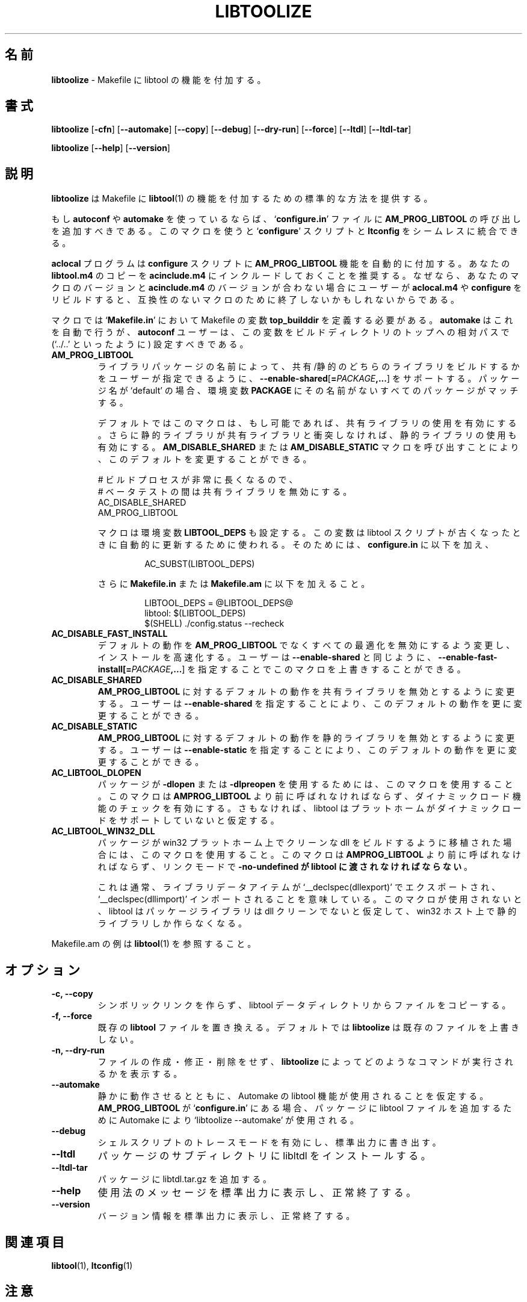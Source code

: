 .\" You may copy, distribute and modify under the terms of the LDP General
.\" Public License as specified in the LICENSE file that comes with the
.\" gnumaniak distribution
.\"
.\" The author kindly requests that no comments regarding the "better"
.\" suitability or up-to-date notices of any info documentation alternative
.\" is added without contacting him first.
.\"
.\" (C) 1999-2002 Ragnar Hojland Espinosa <ragnar@ragnar-hojland.com>
.\"
.\"	libtoolize man page
.\"	man pages are NOT obsolete!
.\"	<ragnar@ragnar-hojland.com>
.\"
.\" Japanese Version Copyright (c) 2000 Yuichi SATO
.\"         all rights reserved.                                               
.\" Translated Mon Jun  5 02:27:10 JST 2000
.\"         by Yuichi SATO <sato@complex.eng.hokudai.ac.jp>
.\"
.\"WORD:	dlopen			ダイナミックロード
.\"WORD:	dlopen support		ダイナミックロード機能
.\"WORD:	library			ライブラリ
.\"WORD:	seamless		シームレス
.\"WORD:	shared			共有
.\"WORD:	static			静的
.\"
.TH LIBTOOLIZE 1 "June 2002" "libtoolize 1.4.2"
.\"O .SH NAME
.SH 名前
.\"O \fBlibtoolize\fR \- add libtool support to your Makefile
\fBlibtoolize\fR \- Makefile に libtool の機能を付加する。
.\"O .SH SYNOPSIS
.SH 書式
.B libtoolize
.RB [ \-cfn ]
.RB [ \-\-automake ]
.RB [ \-\-copy ]
.RB [ \-\-debug ]
.RB [ \-\-dry\-run ]
.RB [ \-\-force ]
.RB [ \-\-ltdl ]
.RB [ \-\-ltdl\-tar ]

.BR libtoolize " [" \-\-help "] [" \-\-version ]
.\"O .SH DESCRIPTION
.SH 説明
.\"O .B libtoolize
.\"O provides a standard way to add \fBlibtool\fR(1) support to your Makefiles.
.B libtoolize
は Makefile に \fBlibtool\fR(1) の機能を
付加するための標準的な方法を提供する。

.\"O If you are using \fBautoconf\fR or \fBautomake\fR, you should add a call to
.\"O \fBAM_PROG_LIBTOOL\fR to your `\fBconfigure.in\fR' file.  This macro offers
.\"O seamless integration between the `\fBconfigure\fR' script and \fBltconfig\fR.
もし \fBautoconf\fR や \fBautomake\fR を使っているならば、
`\fBconfigure.in\fR' ファイルに \fBAM_PROG_LIBTOOL\fR の呼び出しを
追加すべきである。
このマクロを使うと `\fBconfigure\fR' スクリプトと \fBltconfig\fR を
シームレスに統合できる。

.\"O The \fBaclocal\fR program will automatically add \fBAM_PROG_LIBTOOL\fR
.\"O support to your \fBconfigure\fR script.  It is advisable to include copy of
.\"O your \fBlibtool.m4\fR into \fBacinclude.m4\fR, so that if the user rebuilds
.\"O \fBaclocal.m4\fR or \fBconfigure\fR they won't end up with possible
.\"O incompatible macros if your and their version don't match.
\fBaclocal\fR プログラムは \fBconfigure\fR スクリプトに
\fBAM_PROG_LIBTOOL\fR 機能を自動的に付加する。
あなたの \fBlibtool.m4\fR のコピーを \fBacinclude.m4\fR に
インクルードしておくことを推奨する。
なぜなら、あなたのマクロのバージョンと \fBacinclude.m4\fR の
バージョンが合わない場合にユーザーが \fBaclocal.m4\fR や \fBconfigure\fR を 
リビルドすると、互換性のないマクロのために終了しないかもしれないからである。

.\"O The macro requires that you define the Makefile variable \fBtop_builddir\fR in your
.\"O `\fBMakefile.in\fR'.  \fBautomake\fR does this automatically, but
.\"O \fBautoconf\fR users should set it to the relative path to the top of their
.\"O build directory (`../..', for example)
マクロでは `\fBMakefile.in\fR' において Makefile の変数
\fBtop_builddir\fR を定義する必要がある。
\fBautomake\fR はこれを自動で行うが、
\fBautoconf\fR ユーザーは、この変数をビルドディレクトリのトップへの相対パスで
(`../..' といったように) 設定すべきである。
.TP
.B AM_PROG_LIBTOOL
.\"O Add support for \fB\-\-enable\-shared\fR[\fB=\fIPACKAGE\fB,...\fR] so
.\"O that the user may specify wether they want shared or static libraries built
.\"O based on the name of the package.  The package name `default' matches any
.\"O packages that don't have their name in the \fBPACKAGE\fR environment variable.
ライブラリパッケージの名前によって、
共有/静的のどちらのライブラリをビルドするかをユーザーが指定できるように、
\fB\-\-enable\-shared\fR[\fB=\fIPACKAGE\fB,...\fR] をサポートする。
パッケージ名が `default' の場合、環境変数 \fBPACKAGE\fR にその名前がない
すべてのパッケージがマッチする。

.\"O By default, this macro turns on shared libraries if they are
.\"O available, and also enables static libraries if they don't
.\"O conflict with the shared libraries.  You can modify these defaults
.\"O by setting calling either the \fBAM_DISABLE_SHARED\fR or
.\"O \fBAM_DISABLE_STATIC\fR macros.
デフォルトではこのマクロは、もし可能であれば、
共有ライブラリの使用を有効にする。
さらに静的ライブラリが共有ライブラリと衝突しなければ、
静的ライブラリの使用も有効にする。
\fBAM_DISABLE_SHARED\fR または \fBAM_DISABLE_STATIC\fR マクロを
呼び出すことにより、このデフォルトを変更することができる。
.sp
.nf
.\"O # Turn off shared libraries during beta-testing, 
.\"O # since they make the build process take too long.
# ビルドプロセスが非常に長くなるので、
# ベータテストの間は共有ライブラリを無効にする。
AC_DISABLE_SHARED
AM_PROG_LIBTOOL
.fi
.sp
.\"O The macro also sets the environment variable \fBLIBTOOL_DEPS\fR, that you
.\"O can use to automaticall update the libtool scrit if it becomes out of date.
.\"O To do this, add to your \fBconfigure.in\fR
マクロは環境変数 \fBLIBTOOL_DEPS\fR も設定する。
この変数は libtool スクリプトが古くなったときに
自動的に更新するために使われる。
そのためには、\fBconfigure.in\fR に以下を加え、
.sp
.RS
.RS
.nf
AC_SUBST(LIBTOOL_DEPS)
.fi
.RE
.sp
.\"O and to \fBMakefile.in\fR or \fBMakefile.am\fR the following
さらに \fBMakefile.in\fR または \fBMakefile.am\fR に以下を加えること。
.sp
.RS
.nf
LIBTOOL_DEPS = @LIBTOOL_DEPS@
libtool: $(LIBTOOL_DEPS)
        $(SHELL) ./config.status --recheck
.fi
.RE
.RE
.sp
.TP
.B AC_DISABLE_FAST_INSTALL
.\"O Change the default behaviour from \fBAM_PROG_LIBTOOL\fR to disable any
.\"O optimizations for fast installation.  The user may override this macro by
.\"O specifying \fB\-\-enable\-fast\-install[\fB=\fIPACKAGE\fB,...\fR] as in
.\"O \fB\-\-enable\-shared\fR
デフォルトの動作を \fBAM_PROG_LIBTOOL\fR でなく
すべての最適化を無効にするよう変更し、インストールを高速化する。
ユーザーは \fB\-\-enable\-shared\fR と同じように、
\fB\-\-enable\-fast\-install[\fB=\fIPACKAGE\fB,...\fR] を指定することで
このマクロを上書きすることができる。
.TP
.B AC_DISABLE_SHARED
.\"O Change the default behaviour for \fBAM_PROG_LIBTOOL\fR to disable
.\"O shared libraries.  The user may still override this default by
.\"O specifying \fB\-\-enable\-shared\fR.
\fBAM_PROG_LIBTOOL\fR に対するデフォルトの動作を
共有ライブラリを無効とするように変更する。
ユーザーは \fB\-\-enable\-shared\fR を指定することにより、
このデフォルトの動作を更に変更することができる。
.TP
.B AC_DISABLE_STATIC
.\"O Change the default behaviour for \fBAM_PROG_LIBTOOL\fR to disable
.\"O static libraries.  The user may still override this default by
.\"O specifying \fB\-\-enable\-static.
\fBAM_PROG_LIBTOOL\fR に対するデフォルトの動作を
静的ライブラリを無効とするように変更する。
ユーザーは \fB\-\-enable\-static\fR を指定することにより、
このデフォルトの動作を更に変更することができる。
.TP
.B AC_LIBTOOL_DLOPEN
.\"O Use this macro if a package uses \fB\-dlopen\fR or \fB\-dlpreopen\fR.  It
.\"O must be called before \fBAMPROG_LIBTOOL\fR, and enables checking for dlopen
.\"O support.  Otherwise libtool will assume the platform doesn't support it.
パッケージが \fB\-dlopen\fR または \fB\-dlpreopen\fR を
使用するためには、このマクロを使用すること。
このマクロは \fBAMPROG_LIBTOOL\fR より前に呼ばれなければならず、
ダイナミックロード機能のチェックを有効にする。
さもなければ、libtool はプラットホームがダイナミックロードを
サポートしていないと仮定する。
.TP
.B AC_LIBTOOL_WIN32_DLL
.\"O Use this macro if a package has been ported to build clean dlls on win32
.\"O platforms. It must be called before \fBAMPROG_LIBTOOL\fR and
.\"O \fB\-no\-undefined must be passed to \fBlibtool\fR in link mode.
パッケージが win32 プラットホーム上でクリーンな dll をビルドするように
移植された場合には、このマクロを使用すること。
このマクロは \fBAMPROG_LIBTOOL\fR より前に呼ばれなければならず、
リンクモードで \fB\-no\-undefined が \fBlibtool に渡されなければならない\fR。

.\"O It usually this means that any library data items are exported with
.\"O `__declspec(dllexport)' and imported with `__declspec(dllimport)'.  If this
.\"O macro is not used, libtool will assume that the package libraries are not
.\"O dll clean and will build only static libraries on win32 hosts.	    
これは通常、ライブラリデータアイテムが `__declspec(dllexport)' で
エクスポートされ、`__declspec(dllimport)' インポートされることを意味している。
このマクロが使用されないと、libtool はパッケージライブラリは
dll クリーンでないと仮定して、win32 ホスト上で静的ライブラリしか作らなくなる。
.PP
.\"O See \fBlibtool\fR(1) for a Makefile.am example.
Makefile.am の例は \fBlibtool\fR(1) を参照すること。
.\"O .SH OPTIONS
.SH オプション
.TP
.B \-c, \-\-copy
.\"O Copy files from the libtool data directory rather than creating
.\"O symlinks.
シンボリックリンクを作らず、
libtool データディレクトリからファイルをコピーする。
.TP
.B \-f, \-\-force
.\"O Replace existing \fBlibtool\fR files.  By default, \fBlibtoolize\fR won't
.\"O overwrite existing files.
既存の \fBlibtool\fR ファイルを置き換える。
デフォルトでは \fBlibtoolize\fR は既存のファイルを上書きしない。
.TP
.B \-n, \-\-dry\-run
.\"O Don't create, modify, or delete any files, just show what commands
.\"O would be executed by \fBlibtoolize\fR.
ファイルの作成・修正・削除をせず、\fBlibtoolize\fR によって
どのようなコマンドが実行されるかを表示する。
.TP
.B \-\-automake
.\"O Work silently, and assume that Automake libtool support is used.
.\"O `libtoolize \-\-automake' is used by Automake to add libtool files to
.\"O your package, when \fBAM_PROG_LIBTOOL\fR appears in your `\fBconfigure.in\fR'.
静かに動作させるとともに、
Automake の libtool 機能が使用されることを仮定する。
\fBAM_PROG_LIBTOOL\fR が `\fBconfigure.in\fR' にある場合、
パッケージに libtool ファイルを追加するために
Automake により `libtoolize \-\-automake' が使用される。
.TP
.B \-\-debug
.\"O Enables shell script trace mode, writing to standard output.
シェルスクリプトのトレースモードを有効にし、標準出力に書き出す。
.TP
.B \-\-ltdl
.\"O Install libltdl in a subdirectory of your package.
パッケージのサブディレクトリに libltdl をインストールする。
.TP
.B \-\-ltdl\-tar
.\"O Add the file libltdl.tar.gz to your package.
パッケージに libtdl.tar.gz を追加する。
.TP
.B "\-\-help"
.\"O Print a usage message on standard output and exit successfully.
使用法のメッセージを標準出力に表示し、正常終了する。
.TP
.B "\-\-version"
.\"O Print version information on standard output then exit successfully.
バージョン情報を標準出力に表示し、正常終了する。
.\"O .SH SEE ALSO
.SH 関連項目
 \fBlibtool\fR(1), \fBltconfig\fR(1)
.\"O .SH NOTES
.SH 注意
.\"O Report bugs to <bug-libtool@gnu.org>.
.\"O .br
.\"O Man page by Ragnar Hojland Espinosa <ragnar@ragnar-hojland.com>
プログラムのバグについては <bug-libtool@gnu.org> へ報告してください。
.br
man ページは Ragnar Hojland Espinosa <ragnar@ragnar-hojland.com> が作成しました。
